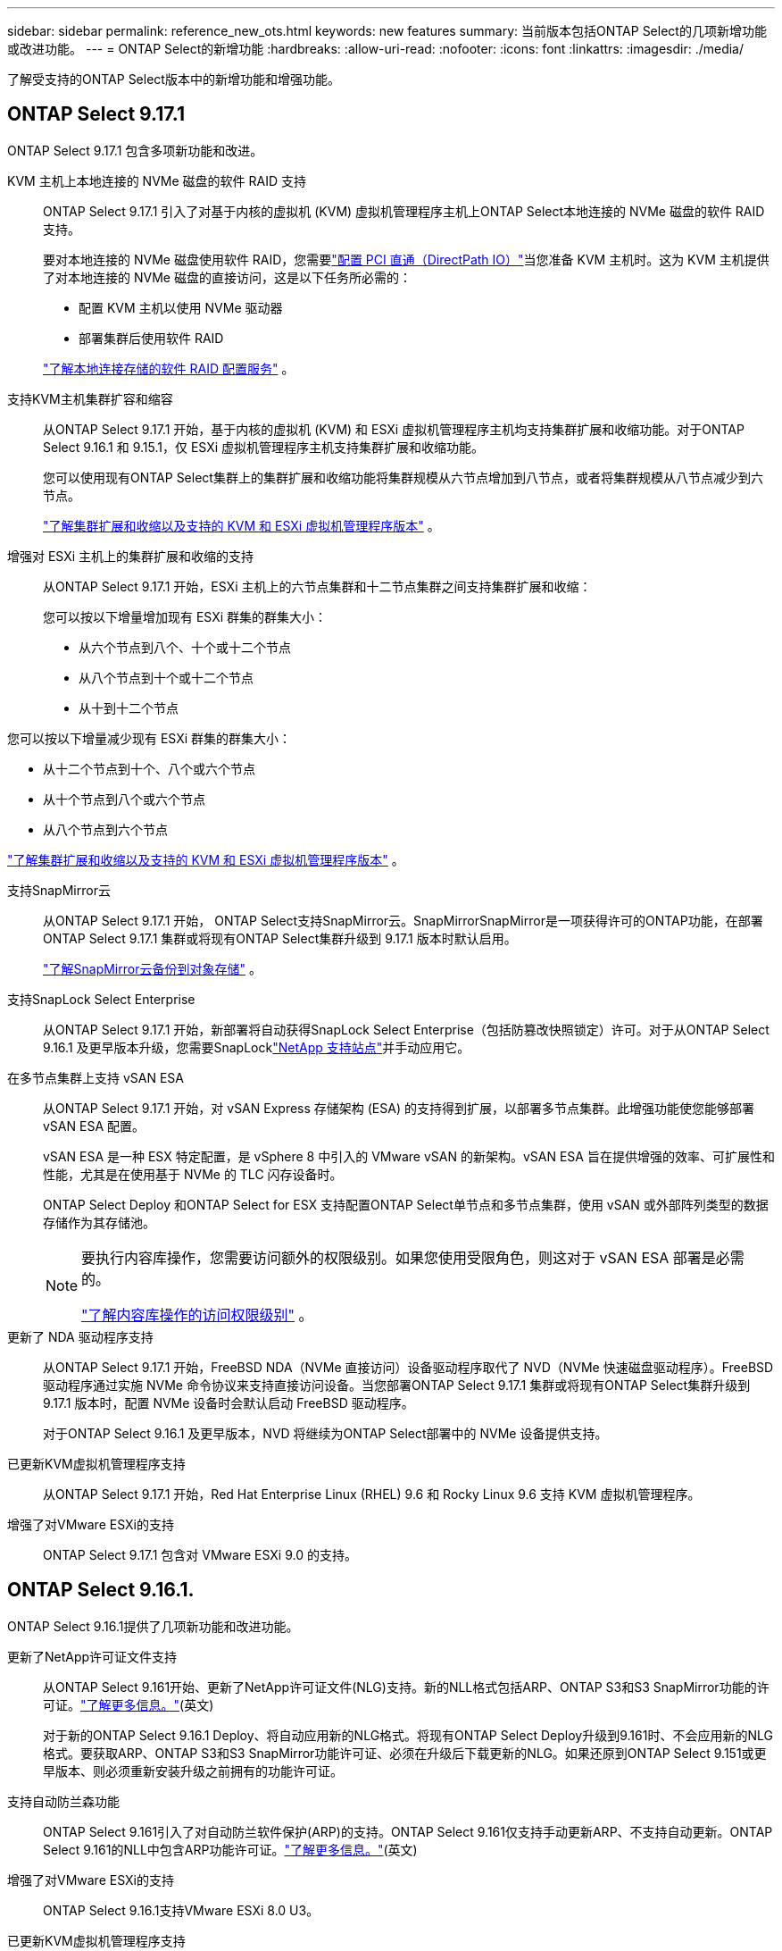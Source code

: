 ---
sidebar: sidebar 
permalink: reference_new_ots.html 
keywords: new features 
// summary: The current release includes several new features and improvements specific to ONTAP Select. 
summary: 当前版本包括ONTAP Select的几项新增功能或改进功能。 
---
= ONTAP Select的新增功能
:hardbreaks:
:allow-uri-read: 
:nofooter: 
:icons: font
:linkattrs: 
:imagesdir: ./media/


[role="lead"]
了解受支持的ONTAP Select版本中的新增功能和增强功能。



== ONTAP Select 9.17.1

ONTAP Select 9.17.1 包含多项新功能和改进。

KVM 主机上本地连接的 NVMe 磁盘的软件 RAID 支持:: ONTAP Select 9.17.1 引入了对基于内核的虚拟机 (KVM) 虚拟机管理程序主机上ONTAP Select本地连接的 NVMe 磁盘的软件 RAID 支持。
+
--
要对本地连接的 NVMe 磁盘使用软件 RAID，您需要link:kvm-host-configuration-and-preparation-checklist.html["配置 PCI 直通（DirectPath IO）"]当您准备 KVM 主机时。这为 KVM 主机提供了对本地连接的 NVMe 磁盘的直接访问，这是以下任务所必需的：

* 配置 KVM 主机以使用 NVMe 驱动器
* 部署集群后使用软件 RAID


link:concept_stor_swraid_local.html["了解本地连接存储的软件 RAID 配置服务"] 。

--
支持KVM主机集群扩容和缩容:: 从ONTAP Select 9.17.1 开始，基于内核的虚拟机 (KVM) 和 ESXi 虚拟机管理程序主机均支持集群扩展和收缩功能。对于ONTAP Select 9.16.1 和 9.15.1，仅 ESXi 虚拟机管理程序主机支持集群扩展和收缩功能。
+
--
您可以使用现有ONTAP Select集群上的集群扩展和收缩功能将集群规模从六节点增加到八节点，或者将集群规模从八节点减少到六节点。

link:task_cluster_expansion_contraction.html["了解集群扩展和收缩以及支持的 KVM 和 ESXi 虚拟机管理程序版本"] 。

--
增强对 ESXi 主机上的集群扩展和收缩的支持:: 从ONTAP Select 9.17.1 开始，ESXi 主机上的六节点集群和十二节点集群之间支持集群扩展和收缩：
+
--
--
您可以按以下增量增加现有 ESXi 群集的群集大小：

* 从六个节点到八个、十个或十二个节点
* 从八个节点到十个或十二个节点
* 从十到十二个节点


您可以按以下增量减少现有 ESXi 群集的群集大小：

* 从十二个节点到十个、八个或六个节点
* 从十个节点到八个或六个节点
* 从八个节点到六个节点


--
link:task_cluster_expansion_contraction.html["了解集群扩展和收缩以及支持的 KVM 和 ESXi 虚拟机管理程序版本"] 。

--
支持SnapMirror云:: 从ONTAP Select 9.17.1 开始， ONTAP Select支持SnapMirror云。SnapMirrorSnapMirror是一项获得许可的ONTAP功能，在部署ONTAP Select 9.17.1 集群或将现有ONTAP Select集群升级到 9.17.1 版本时默认启用。
+
--
https://docs.netapp.com/us-en/ontap/concepts/snapmirror-cloud-backups-object-store-concept.html["了解SnapMirror云备份到对象存储"^] 。

--
支持SnapLock Select Enterprise:: 从ONTAP Select 9.17.1 开始，新部署将自动获得SnapLock Select Enterprise（包括防篡改快照锁定）许可。对于从ONTAP Select 9.16.1 及更早版本升级，您需要SnapLocklink:https://mysupport.netapp.com/site/["NetApp 支持站点"^]并手动应用它。
在多节点集群上支持 vSAN ESA:: 从ONTAP Select 9.17.1 开始，对 vSAN Express 存储架构 (ESA) 的支持得到扩展，以部署多节点集群。此增强功能使您能够部署 vSAN ESA 配置。
+
--
vSAN ESA 是一种 ESX 特定配置，是 vSphere 8 中引入的 VMware vSAN 的新架构。vSAN ESA 旨在提供增强的效率、可扩展性和性能，尤其是在使用基于 NVMe 的 TLC 闪存设备时。

ONTAP Select Deploy 和ONTAP Select for ESX 支持配置ONTAP Select单节点和多节点集群，使用 vSAN 或外部阵列类型的数据存储作为其存储池。

[NOTE]
====
要执行内容库操作，您需要访问额外的权限级别。如果您使用受限角色，则这对于 vSAN ESA 部署是必需的。

link:https://docs.netapp.com/us-en/ontap-select/reference_plan_dep_vmware.html["了解内容库操作的访问权限级别"^] 。

====
--
更新了 NDA 驱动程序支持:: 从ONTAP Select 9.17.1 开始，FreeBSD NDA（NVMe 直接访问）设备驱动程序取代了 NVD（NVMe 快速磁盘驱动程序）。FreeBSD驱动程序通过实施 NVMe 命令协议来支持直接访问设备。当您部署ONTAP Select 9.17.1 集群或将现有ONTAP Select集群升级到 9.17.1 版本时，配置 NVMe 设备时会默认启动 FreeBSD 驱动程序。
+
--
对于ONTAP Select 9.16.1 及更早版本，NVD 将继续为ONTAP Select部署中的 NVMe 设备提供支持。

--
已更新KVM虚拟机管理程序支持:: 从ONTAP Select 9.17.1 开始，Red Hat Enterprise Linux (RHEL) 9.6 和 Rocky Linux 9.6 支持 KVM 虚拟机管理程序。
增强了对VMware ESXi的支持:: ONTAP Select 9.17.1 包含对 VMware ESXi 9.0 的支持。




== ONTAP Select 9.16.1.

ONTAP Select 9.16.1提供了几项新功能和改进功能。

更新了NetApp许可证文件支持:: 从ONTAP Select 9.161开始、更新了NetApp许可证文件(NLG)支持。新的NLL格式包括ARP、ONTAP S3和S3 SnapMirror功能的许可证。link:reference_lic_ontap_features.html#ontap-features-automatically-enabled-by-default["了解更多信息。"](英文)
+
--
对于新的ONTAP Select 9.16.1 Deploy、将自动应用新的NLG格式。将现有ONTAP Select Deploy升级到9.161时、不会应用新的NLG格式。要获取ARP、ONTAP S3和S3 SnapMirror功能许可证、必须在升级后下载更新的NLG。如果还原到ONTAP Select 9.151或更早版本、则必须重新安装升级之前拥有的功能许可证。

--
支持自动防兰森功能:: ONTAP Select 9.161引入了对自动防兰软件保护(ARP)的支持。ONTAP Select 9.161仅支持手动更新ARP、不支持自动更新。ONTAP Select 9.161的NLL中包含ARP功能许可证。link:reference_lic_ontap_features.html#ontap-features-automatically-enabled-by-default["了解更多信息。"](英文)
增强了对VMware ESXi的支持:: ONTAP Select 9.16.1支持VMware ESXi 8.0 U3。
已更新KVM虚拟机管理程序支持:: 从ONTAP Select 9.16.1 开始，RHEL 9.5 和 Rocky Linux 9.5 支持 KVM 虚拟机管理程序。




== ONTAP Select 9.15.1.

ONTAP Select 9.15.1提供了几项新功能和改进功能。

已更新KVM虚拟机管理程序支持:: 从ONTAP Select 9.15.1开始、RHEL 9.4和洛基Linux 9.4支持基于内核的虚拟机(Kerner-Based Virtual Machine、KVM)虚拟机管理程序。
支持集群扩展和缩减:: 从ONTAP Select 9.15.1开始、支持集群扩展和缩减。
+
--
* 将集群从六节点扩展为八节点集群
+
您可以通过集群扩展功能将集群大小从六节点集群增加到八节点集群。目前不支持将集群从一节点、双节点或四节点集群扩展为六节点或八节点集群。link:task_cluster_expansion_contraction.html#expand-the-cluster["了解更多信息。"](英文)

* 将八节点集群缩减为六节点集群
+
您可以通过集群缩减功能将集群大小从八节点集群减小为六节点集群。目前不支持将集群从六节点或八节点集群缩写为一节点、两节点或四节点集群。link:task_cluster_expansion_contraction.html#contract-the-cluster["了解更多信息。"](英文)



--



NOTE: 对集群扩展和缩减的支持仅限于ESX集群。



== ONTAP Select 9.14.1

ONTAP Select 9.14.1提供了几项新功能和改进功能。

支持KVM虚拟机管理程序:: 从ONTAP Select 9.14.1开始、已恢复对KVM虚拟机管理程序的支持。以前、ONTAP Select 9.10.1不再支持在KVM虚拟机管理程序上部署新集群、而ONTAP Select 9.11.1不再支持管理现有KVM集群和主机(脱机或删除除外)。
不再支持部署VMware vCenter插件:: 从ONTAP Select 9.14.1开始、不再支持Deploy VMware vCenter插件。
更新了ONTAP Select Deploy支持:: 如果您运行的ONTAP Select Deploy 9.14.1版本低于9.14.1P2、则应尽快升级到ONTAP Select Deploy 9.14.1P2。有关详细信息，请参见 link:https://library.netapp.com/ecm/ecm_download_file/ECMLP2886733["ONTAP Select 9.14.1发行说明"^]。
增强了对VMware ESXi的支持:: ONTAP Select 9.14.1支持VMware ESXi 8.0 U2。




== ONTAP Select 9.13.1.

ONTAP Select 9.13.1提供了几项新功能和改进功能。

支持基于TCP的NVMe:: 升级到ONTAP Select 9.13.1时、您必须具有新许可证才能支持基于TCP的NVMe。首次从9.131版部署ONTAP Select时、系统会自动包含此许可证。
已更新VMware ESXi支持:: 从ESXi .13.1开始、ONTAP 9 8.0.1 GA (内部版本20513097)在硬件版本4及更高版本中受支持。
更新了ONTAP Select Deploy支持:: 自2024年4月起、ONTAP Select Deploy 9.13.1不再适用于NetApp 支持站点。如果您运行的是ONTAP Select Deploy 9.13.1,则应尽快升级到ONTAP Select Deploy 9.14.1P2。有关详细信息，请参见 link:https://library.netapp.com/ecm/ecm_download_file/ECMLP2886733["ONTAP Select 9.14.1发行说明"^]。




== ONTAP Select 9.12.1

ONTAP Select 9.12.1从当前版本的核心ONTAP 产品中的大多数新开发中受益。它不包括ONTAP Select 特有的任何新功能或改进。

自2024年4月起、ONTAP Select Deploy 9.12.1不再适用于NetApp 支持站点。如果您运行的是ONTAP Select Deploy 9.12.1、则应尽快升级到ONTAP Select Deploy 9.14.1P2。有关详细信息，请参见 link:https://library.netapp.com/ecm/ecm_download_file/ECMLP2886733["ONTAP Select 9.14.1发行说明"^]。



== ONTAP Select 9.11.1

ONTAP Select 9.11.1包括多项新功能和改进功能。

增强了对VMware ESXi的支持:: ONTAP Select 9.11.1支持VMware ESXi 7.0 U3C。
支持 VMware NSX-T:: ONTAP Select 9.10.1及更高版本已通过VMware NSX-T 3.1.2的认证。将NSX-T与使用OVA文件和ONTAP Select Deploy管理实用程序部署的ONTAP Select 单节点集群结合使用时、不存在任何功能问题或缺陷。但是、在将NSX-T与ONTAP Select 多节点集群结合使用时、您应注意ONTAP Select 9.11.1的以下限制：
+
--
* 网络连接检查程序
+
在基于 NSX-T 的网络上运行 Deploy CLI 提供的网络连接检查程序时，此检查程序将失败。



--
不再支持 KVM 虚拟机管理程序::
+
--
* 从ONTAP Select 9.10.1开始、您无法再在KVM虚拟机管理程序上部署新集群。
* 从ONTAP Select 9.11.1开始、除了脱机和删除功能之外、现有KVM集群和主机不再具有所有易管理性功能。
+
NetApp强烈建议客户计划并执行从适用于KVM的ONTAP Select 到任何其他ONTAP 平台的完整数据迁移、包括适用于ESXi的ONTAP Select。有关详细信息，请参见 https://mysupport.netapp.com/info/communications/ECMLP2877451.html["EOA通知"^]



--




== ONTAP Select 9.10.1

ONTAP Select 9.10.1包括多项新功能和改进功能。

支持 VMware NSX-T:: ONTAP Select 9.10.1 已通过 VMware NSX-T 3.1.2 的认证。将NSX-T与使用OVA文件和ONTAP Select Deploy管理实用程序部署的ONTAP Select 单节点集群结合使用时、不存在任何功能问题或缺陷。但是，在将 NSX-T 与 ONTAP Select 多节点集群结合使用时，应注意以下要求和限制：
+
--
* 集群 MTU
+
在部署集群之前，您必须手动将集群 MTU 大小调整为 8800 ，以考虑额外的开销。VMware 准则允许在使用 NSX-T 时使用 200 字节的缓冲区

* 网络 4x10 Gb 配置
+
对于在配置有四个 NIC 的 VMware ESXi 主机上部署 ONTAP Select 的情况， Deploy 实用程序将提示您遵循最佳实践，即在两个不同的端口组之间拆分内部流量，并在两个不同的端口组之间拆分外部流量。但是，在使用覆盖网络时，此配置不起作用，您应忽略此建议。在这种情况下，您只能使用一个内部端口组和一个外部端口组。

* 网络连接检查程序
+
在基于 NSX-T 的网络上运行 Deploy CLI 提供的网络连接检查程序时，此检查程序将失败。



--
不再支持 KVM 虚拟机管理程序:: 从 ONTAP Select 9.10.1 开始，您无法再在 KVM 虚拟机管理程序上部署新集群。但是，如果您将集群从先前版本升级到 9.10.1 ，则仍可使用 Deploy 实用程序管理集群。




== ONTAP Select 9.9.1

ONTAP Select 9.9.1包括多项新功能和改进功能。

处理器系列支持:: 从ONTAP Select 9.9.1开始、ONTAP Select仅支持Intel Xeon桑迪桥或更高版本的CPU型号。
已更新VMware ESXi支持:: ONTAP Select 9.1.1增强了对VMware ESXi的支持。现在支持以下版本：
+
--
* ESXi 7.0 U2
* ESXi 7.0 U1


--




== ONTAP Select 9.8

ONTAP Select 9.8提供了几项新增功能和变更功能。

高速接口:: 此高速接口功能可同时为25G (25GbE)和40G (40GbE)提供一个选项、从而增强了网络连接。要在使用这些较高速度时获得最佳性能、您应遵循ONTAP Select 文档中所述的端口映射配置最佳实践。
已更新VMware ESXi支持:: ONTAP Select 9.8中有关VMware ESXi支持的两项更改。
+
--
* 支持ESXi 7.0 (GA内部版本15843807及更高版本)
* 不再支持ESXi 6.0


--

